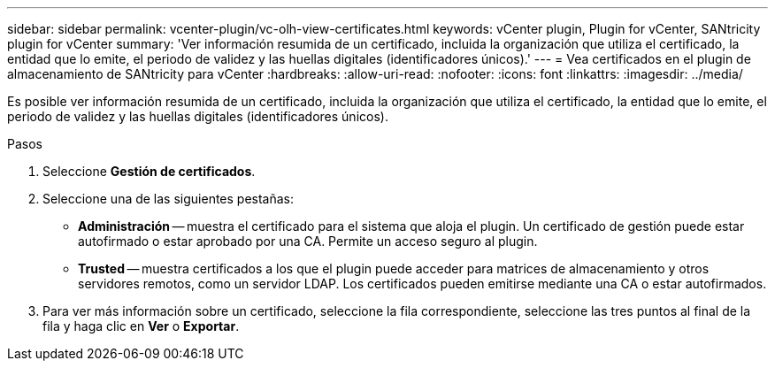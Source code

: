 ---
sidebar: sidebar 
permalink: vcenter-plugin/vc-olh-view-certificates.html 
keywords: vCenter plugin, Plugin for vCenter, SANtricity plugin for vCenter 
summary: 'Ver información resumida de un certificado, incluida la organización que utiliza el certificado, la entidad que lo emite, el periodo de validez y las huellas digitales (identificadores únicos).' 
---
= Vea certificados en el plugin de almacenamiento de SANtricity para vCenter
:hardbreaks:
:allow-uri-read: 
:nofooter: 
:icons: font
:linkattrs: 
:imagesdir: ../media/


[role="lead"]
Es posible ver información resumida de un certificado, incluida la organización que utiliza el certificado, la entidad que lo emite, el periodo de validez y las huellas digitales (identificadores únicos).

.Pasos
. Seleccione *Gestión de certificados*.
. Seleccione una de las siguientes pestañas:
+
** *Administración* -- muestra el certificado para el sistema que aloja el plugin. Un certificado de gestión puede estar autofirmado o estar aprobado por una CA. Permite un acceso seguro al plugin.
** *Trusted* -- muestra certificados a los que el plugin puede acceder para matrices de almacenamiento y otros servidores remotos, como un servidor LDAP. Los certificados pueden emitirse mediante una CA o estar autofirmados.


. Para ver más información sobre un certificado, seleccione la fila correspondiente, seleccione las tres puntos al final de la fila y haga clic en *Ver* o *Exportar*.

